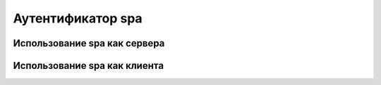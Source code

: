 
.. _ch38_00:

Аутентификатор **spa**
======================

Использование **spa** как сервера
---------------------------------

Использование **spa** как клиента
---------------------------------
